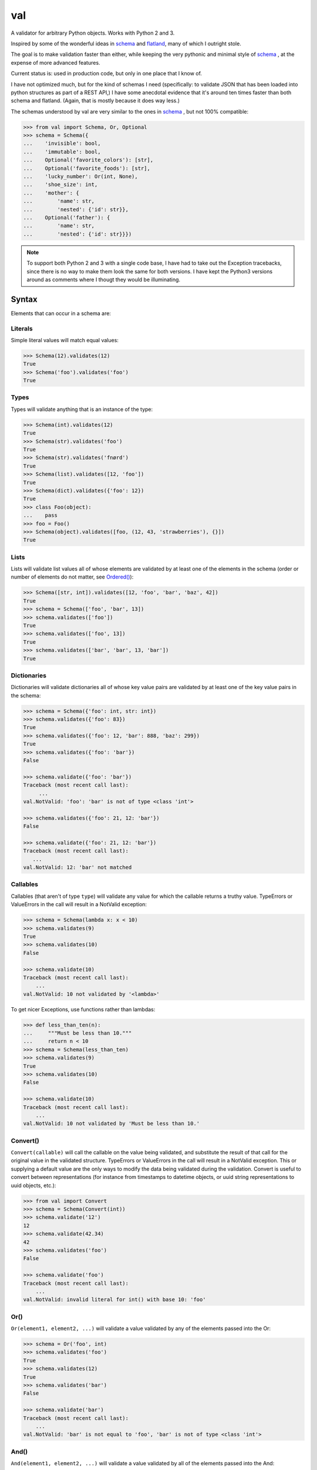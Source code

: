 val
===

A validator for arbitrary Python objects. Works with Python 2 and 3.

Inspired by some of the wonderful ideas in schema_ and flatland_, many of which
I outright stole.

The goal is to make validation faster than either, while keeping the very
pythonic and minimal style of schema_ , at the expense of more advanced
features.

Current status is: used in production code, but only in one place that I know
of.

I have not optimized much, but for the kind of schemas I need (specifically: to
validate JSON that has been loaded into python structures as part of a REST API,)
I have some anecdotal evidence that it's around ten times faster than both schema
and flatland. (Again, that is mostly because it does way less.)

The schemas understood by val are very similar to the ones in schema_ , but not
100% compatible:

.. code:: python

    >>> from val import Schema, Or, Optional
    >>> schema = Schema({
    ...    'invisible': bool,
    ...    'immutable': bool,
    ...    Optional('favorite_colors'): [str],
    ...    Optional('favorite_foods'): [str],
    ...    'lucky_number': Or(int, None),
    ...    'shoe_size': int,
    ...    'mother': {
    ...        'name': str,
    ...        'nested': {'id': str}},
    ...    Optional('father'): {
    ...        'name': str,
    ...        'nested': {'id': str}}})


.. note::

    To support both Python 2 and 3 with a single code base, I have had to
    take out the Exception tracebacks, since there is no way to make them
    look the same for both versions. I have kept the Python3 versions around
    as comments where I thougt they would be illuminating.

Syntax
~~~~~~

Elements that can occur in a schema are: 


Literals
--------

Simple literal values will match equal values:

.. code:: python

    >>> Schema(12).validates(12)
    True
    >>> Schema('foo').validates('foo')
    True


Types
-----

Types will validate anything that is an instance of the type:

.. code:: python

    >>> Schema(int).validates(12)
    True
    >>> Schema(str).validates('foo')
    True
    >>> Schema(str).validates('fnørd')
    True
    >>> Schema(list).validates([12, 'foo'])
    True
    >>> Schema(dict).validates({'foo': 12})
    True
    >>> class Foo(object):
    ...    pass
    >>> foo = Foo()
    >>> Schema(object).validates([foo, (12, 43, 'strawberries'), {}])
    True


Lists
-----

Lists will validate list values all of whose elements are
validated by at least one of the elements in the schema (order or
number of elements do not matter, see `Ordered()`_):

.. code:: python

    >>> Schema([str, int]).validates([12, 'foo', 'bar', 'baz', 42])
    True
    >>> schema = Schema(['foo', 'bar', 13])
    >>> schema.validates(['foo'])
    True
    >>> schema.validates(['foo', 13])
    True
    >>> schema.validates(['bar', 'bar', 13, 'bar'])
    True


Dictionaries
------------

Dictionaries will validate dictionaries all of whose key value
pairs are validated by at least one of the key value pairs in 
the schema:

.. code:: python

    >>> schema = Schema({'foo': int, str: int})
    >>> schema.validates({'foo': 83})
    True
    >>> schema.validates({'foo': 12, 'bar': 888, 'baz': 299})
    True
    >>> schema.validates({'foo': 'bar'}) 
    False

    >>> schema.validate({'foo': 'bar'}) 
    Traceback (most recent call last): 
         ...
    val.NotValid: 'foo': 'bar' is not of type <class 'int'>

    >>> schema.validates({'foo': 21, 12: 'bar'})
    False

    >>> schema.validate({'foo': 21, 12: 'bar'})
    Traceback (most recent call last): 
       ...
    val.NotValid: 12: 'bar' not matched


Callables
---------

Callables (that aren't of type ``type``) will validate any value for which
the callable returns a truthy value. TypeErrors or ValueErrors in the call
will result in a NotValid exception:

.. code:: python

    >>> schema = Schema(lambda x: x < 10)
    >>> schema.validates(9)
    True
    >>> schema.validates(10)
    False

    >>> schema.validate(10)
    Traceback (most recent call last): 
        ...
    val.NotValid: 10 not validated by '<lambda>'

To get nicer Exceptions, use functions rather than lambdas:

.. code:: python

    >>> def less_than_ten(n):
    ...     """Must be less than 10."""
    ...     return n < 10
    >>> schema = Schema(less_than_ten)
    >>> schema.validates(9)
    True
    >>> schema.validates(10)
    False

    >>> schema.validate(10)
    Traceback (most recent call last): 
        ...
    val.NotValid: 10 not validated by 'Must be less than 10.'


Convert()
---------

``Convert(callable)`` will call the callable on the value being validated,
and substitute the result of that call for the original value in the
validated structure. TypeErrors or ValueErrors in the call will result in a
NotValid exception. This or supplying a default value are the only ways to
modify the data being validated during the validation.
Convert is useful to convert between representations (for
instance from timestamps to datetime objects, or uuid string
representations to uuid objects, etc.):

.. code:: python

    >>> from val import Convert
    >>> schema = Schema(Convert(int))
    >>> schema.validate('12')
    12
    >>> schema.validate(42.34)
    42
    >>> schema.validates('foo')
    False

    >>> schema.validate('foo')
    Traceback (most recent call last): 
        ...
    val.NotValid: invalid literal for int() with base 10: 'foo'


Or()
----

``Or(element1, element2, ...)`` will validate a value validated by any of the
elements passed into the Or:

.. code:: python

    >>> schema = Or('foo', int)
    >>> schema.validates('foo')
    True
    >>> schema.validates(12)
    True
    >>> schema.validates('bar')
    False

    >>> schema.validate('bar')
    Traceback (most recent call last): 
        ...
    val.NotValid: 'bar' is not equal to 'foo', 'bar' is not of type <class 'int'>


And()
-----

``And(element1, element2, ...)`` will validate a value validated by all of
the elements passed into the And:

.. code:: python

    >>> from val import And
    >>> schema = And(Convert(int), lambda x: x < 12, lambda x: x >= 3)
    >>> schema.validate('3')
    3
    >>> schema.validate(11.6)
    11
    >>> schema.validates('12')
    False

    >>> schema.validate('12')
    Traceback (most recent call last): 
        ...
    val.NotValid: 12 not validated by '<lambda>'

    >>> schema.validates(42.77)
    False

    >>> schema.validate(42.77)
    Traceback (most recent call last): 
        ...
    val.NotValid: 42 not validated by '<lambda>'

    >>> schema.validates('foo')
    False

    >>> schema.validate('foo')
    Traceback (most recent call last): 
        ...
    val.NotValid: invalid literal for int() with base 10: 'foo'


Optional()
----------

``{Optional(simple_literal_key): value}`` will match any key value pair that
matches ``simple_literal_key: value`` but the schema will still validate
dictionary values with no matching key.


.. code:: python

    >>> schema = Schema({
    ...     Optional('foo'): 12})
    >>> schema.validates({'foo': 12})
    True
    >>> schema.validates({})
    True
    >>> schema.validates({'foo': 13})
    False

    >>> schema.validate({'foo': 13})
    Traceback (most recent call last): 
        ...
    val.NotValid: 'foo': 13 is not equal to 12

    >>> schema.validates({'foo': 'bar'})
    False

    >>> schema.validate({'foo': 'bar'})
    Traceback (most recent call last): 
        ...
    val.NotValid: 'foo': 'bar' is not equal to 12


Ordered()
---------

``Ordered([element1, element2, element3])`` will validate a list with
**exactly** 3 elements, each of which must be validated by the corresponding
element in the schema. If order and number of elements do not matter, just
use a list:

.. code:: python

    >>> from val import Ordered
    >>> schema = Ordered([int, str, int, None])
    >>> schema.validates([12, 'fnord', 42, None])
    True
    >>> schema.validates(['fnord', 42, None, 12])
    False

    >>> schema.validate(['fnord', 42, None, 12])
    Traceback (most recent call last):
        ...
    val.NotValid: 'fnord' is not of type <class 'int'>
    >>> schema.validates([12, 'fnord', 42, None, 12])
    False

    >>> schema.validate([12, 'fnord', 42, None, 12])
    Traceback (most recent call last):
        ...
    val.NotValid: [12, 'fnord', 42, None, 12] does not have exactly 4 values. (Got 5.)


Parsed Schemas
--------------

Other parsed schema objects. So this works:

.. code:: python

    >>> sub_schema = Schema({'foo': str, str: int})
    >>> schema = Schema(
    ...     {'key1': sub_schema,
    ...      'key2': sub_schema,
    ...      str: sub_schema})
    >>> schema.validates({
    ...     'key1': {'foo': 'bar'},
    ...     'key2': {'foo': 'qux', 'baz': 43},
    ...     'whatever': {'foo': 'doo', 'fsck': 22, 'tsk': 2992}})
    True


Default Values
--------------

One can supply a default value to any (subclass of) Schema, which will be used
in place of the validated value if that evaluates to `False`.

.. code:: python

    >>> schema = Schema(str, default='default value')
    >>> schema.validate('supplied value')
    'supplied value'
    >>> schema.validate('')
    'default value'

Note that the original value must still be valid for the schema, so this will
not work:

.. code:: python

    >>> schema.validates(None)
    False

But this will:

.. code:: python

    >>> schema = Or(str, None, default='default value')
    >>> schema.validate(None)
    'default value'

Default values will also work for dictionary keys that are specified as
`Optional`:

.. code:: python

    >>> schema = Schema(
    ...     {'foo': str,
    ...      Optional('bar'): Or(int, None, default=23)})
    >>> schema.validate({'foo': 'yes'}) == {'bar': 23, 'foo': 'yes'}
    True

.. _schema: https://github.com/halst/schema
.. _flatland: http://discorporate.us/projects/flatland/
